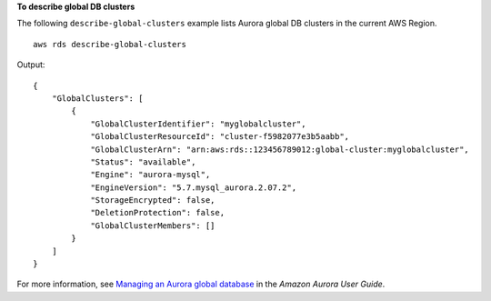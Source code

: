 **To describe global DB clusters**

The following ``describe-global-clusters`` example lists Aurora global DB clusters in the current AWS Region. ::

    aws rds describe-global-clusters

Output::

    {
        "GlobalClusters": [
            {
                "GlobalClusterIdentifier": "myglobalcluster",
                "GlobalClusterResourceId": "cluster-f5982077e3b5aabb",
                "GlobalClusterArn": "arn:aws:rds::123456789012:global-cluster:myglobalcluster",
                "Status": "available",
                "Engine": "aurora-mysql",
                "EngineVersion": "5.7.mysql_aurora.2.07.2",
                "StorageEncrypted": false,
                "DeletionProtection": false,
                "GlobalClusterMembers": []
            }
        ]
    }

For more information, see `Managing an Aurora global database <https://docs.aws.amazon.com/AmazonRDS/latest/AuroraUserGuide/aurora-global-database-managing.html>`__ in the *Amazon Aurora User Guide*.